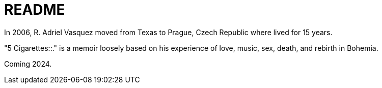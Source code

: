 = README

In 2006, R. Adriel Vasquez moved from Texas to Prague, Czech Republic where lived for 15 years. 

"5 Cigarettes::." is a memoir loosely based on his experience of love, music, sex, death, and rebirth in Bohemia. 

Coming 2024.
